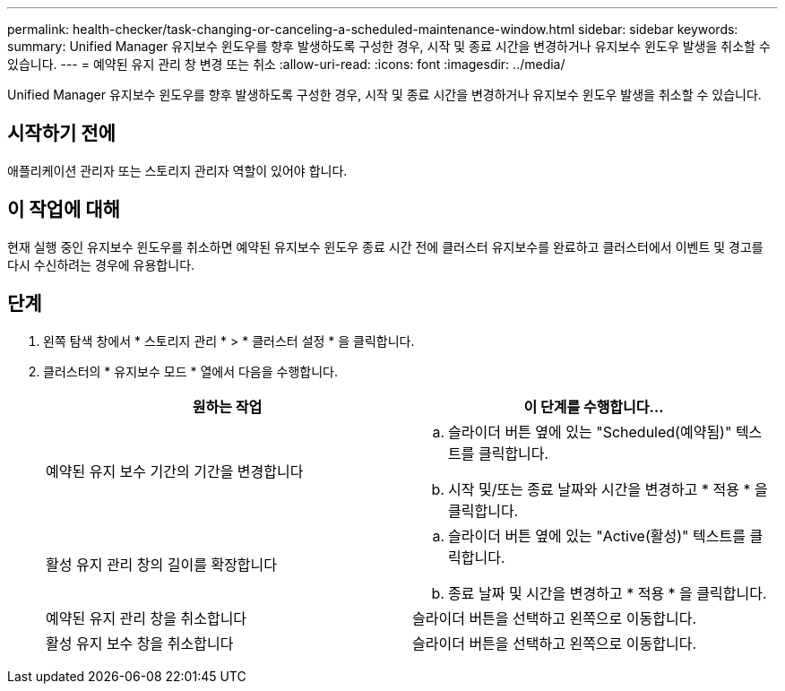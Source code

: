 ---
permalink: health-checker/task-changing-or-canceling-a-scheduled-maintenance-window.html 
sidebar: sidebar 
keywords:  
summary: Unified Manager 유지보수 윈도우를 향후 발생하도록 구성한 경우, 시작 및 종료 시간을 변경하거나 유지보수 윈도우 발생을 취소할 수 있습니다. 
---
= 예약된 유지 관리 창 변경 또는 취소
:allow-uri-read: 
:icons: font
:imagesdir: ../media/


[role="lead"]
Unified Manager 유지보수 윈도우를 향후 발생하도록 구성한 경우, 시작 및 종료 시간을 변경하거나 유지보수 윈도우 발생을 취소할 수 있습니다.



== 시작하기 전에

애플리케이션 관리자 또는 스토리지 관리자 역할이 있어야 합니다.



== 이 작업에 대해

현재 실행 중인 유지보수 윈도우를 취소하면 예약된 유지보수 윈도우 종료 시간 전에 클러스터 유지보수를 완료하고 클러스터에서 이벤트 및 경고를 다시 수신하려는 경우에 유용합니다.



== 단계

. 왼쪽 탐색 창에서 * 스토리지 관리 * > * 클러스터 설정 * 을 클릭합니다.
. 클러스터의 * 유지보수 모드 * 열에서 다음을 수행합니다.
+
|===
| 원하는 작업 | 이 단계를 수행합니다... 


 a| 
예약된 유지 보수 기간의 기간을 변경합니다
 a| 
.. 슬라이더 버튼 옆에 있는 "Scheduled(예약됨)" 텍스트를 클릭합니다.
.. 시작 및/또는 종료 날짜와 시간을 변경하고 * 적용 * 을 클릭합니다.




 a| 
활성 유지 관리 창의 길이를 확장합니다
 a| 
.. 슬라이더 버튼 옆에 있는 "Active(활성)" 텍스트를 클릭합니다.
.. 종료 날짜 및 시간을 변경하고 * 적용 * 을 클릭합니다.




 a| 
예약된 유지 관리 창을 취소합니다
 a| 
슬라이더 버튼을 선택하고 왼쪽으로 이동합니다.



 a| 
활성 유지 보수 창을 취소합니다
 a| 
슬라이더 버튼을 선택하고 왼쪽으로 이동합니다.

|===

